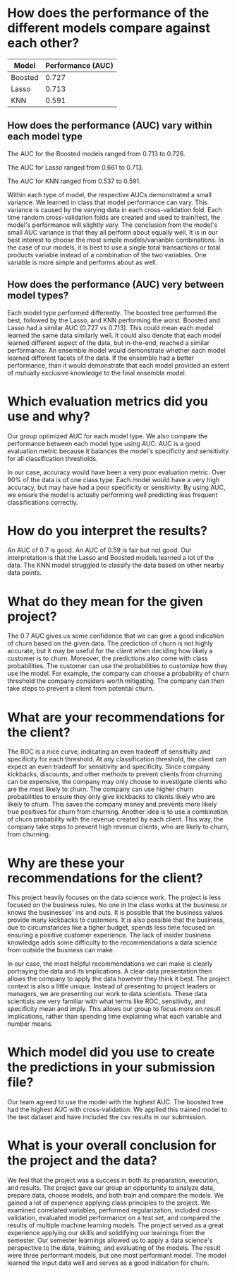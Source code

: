 

* How does the performance of the different models compare against each other?

| Model   | Performance (AUC) |
|---------+-------------------|
| Boosted |             0.727 |
| Lasso   |             0.713 |
| KNN     |             0.591 |

** How does the performance (AUC) vary within each model type

The AUC for the Boosted models ranged from 0.713 to 0.726.  

The AUC for Lasso ranged from 0.661 to 0.713.

The AUC for KNN ranged from 0.537 to 0.591.  

Within each type of model, the respective AUCs demonstrated a small variance.
We learned in class that model performance can vary.  This variance is caused by
the varying data in each cross-validation fold.  Each time random
cross-validation folds are created and used to train/test, the model's
performance will slightly vary.  The conclusion from the model's small AUC
variance is that they all perform about equally well.  It is in our best
interest to choose the most simple models/varianble combinations.  In the case
of our models, it is best to use a single total transactions or total products
variable instead of a combination of the two variables.  One variable is more
simple and performs about as well.  

** How does the performance (AUC) very between model types?

Each model type performed differently.  The boosted tree performed the best,
followed by the Lasso, and KNN performing the worst.  Boosted and Lasso had a
similar AUC (0.727 vs 0.713).  This could mean each model learned the same data
similarly well.  It could also denote that each model learned different aspect
of the data, but in-the-end, reached a similar performance.  An ensemble model
would demonstrate whether each model learned different facets of the data.  If
the ensemble had a better performance, than it would demonstrate that each model
provided an extent of mutually exclusive knowledge to the final ensemble model.

* Which evaluation metrics did you use and why?

Our group optimized AUC for each model type.  We also compare the performance
between each model type using AUC.  AUC is a good evaluation metric because it
balances the model's specificity and sensitivity for all classification
thresholds.  

In our case, accuracy would have been a very poor evaluation metric.  Over 90%
of the data is of one class type.  Each model would have a very high accuracy,
but may have had a poor specificity or sensitivity.  By using AUC, we ensure the
model is actually performing well predicting less frequent classifications correctly.

* How do you interpret the results?

An AUC of 0.7 is good.  An AUC of 0.59 is fair but not good.  Our interpretation is that the Lasso and Boosted models
learned a lot of the data. The KNN model struggled to classify the data based on
other nearby data points.  

* What do they mean for the given project?

The 0.7 AUC gives us some confidence that we can give a good indication of churn
based on the given data.  The prediction of churn is not highly accurate, but
it may be useful for the client when deciding how likely a customer is to churn.
Moreover, the predictions also come with class probabilities. The customer can
use the probabilities to customize how they use the model.  For example, the company
can choose a probability of churn threshold the company considers worth
mitigating.  The company can then take steps to prevent a client from potential churn.

* What are your recommendations for the client?

The ROC is a nice curve, indicating an even tradeoff of sensitivity and
specificity for each threshold.  At any classification threshold, the client can
expect an even tradeoff for sensitivity and specificity.  Since company
kickbacks, discounts, and other methods to prevent clients from churning can be
expensive, the company may only choose to investigate clients who are the most
likely to churn.  The company can
use higher churn probabilities to ensure they only give kickbacks to clients
likely who are likely to churn.  This saves the company money and prevents more
likely true positives for churn from churning.  Another idea is to use a
combination of churn probability with the revenue created by each client.  This
way, the company take steps to prevent high revenue clients, who are likely to churn,
from churning.  

* Why are these your recommendations for the client?

This project heavily focuses on the data science work.  The project is less
focused on the business rules.  No one in the class works at the business or
knows the businesses' ins and outs.  It is possible that the business values
provide many kickbacks to customers.  It is also possible that the business, due
to circumstances like a tigher budget, spends less time focused on ensuring a
positive customer experience.  The lack of insider business knowledge adds some
difficulty to the recommendations a data science from outside the business can
make.  

In our case, the most helpful recommendations we can make is clearly portraying
the data and its implications.  A clear data presentation then allows the
company to apply the data however they think it best.  The project context is
also a little unique.  Instead of presenting to project leaders or managers, we
are presenting our work to data scientists.  These data scientists are very
familiar with what terms like ROC, sensitivity, and specificity mean and imply.
This allows our group to focus more on result implications, rather than spending
time explaining what each variable and number means.  


* Which model did you use to create the predictions in your submission file?

Our team agreed to use the model with the highest AUC.  The boosted tree had the
highest AUC with cross-validation.  We applied this trained model to the test
dataset and have included the csv results in our submission.  

* What is your overall conclusion for the project and the data?

We feel that the project was a success in both its preparation, execution, and
results.  The project gave our group an opportunity to analyze data, prepare
data, choose models, and both train and compare the models.  We gained a lot of
experience applying class principles to the project.  We examined correlated
variables, performed regularization, included cross-validation, evaluated model
performance on a test set, and compared the results of multiple machine learning
models.  The project served as a great experience applying our skills and
solidifying our learnings from the semester.  Our semester learnings allowed us
to apply a data science's perspective to the data, training, and evaluating of
the models.  The result were three performant models, but one most performant
model.  The model learned the input data well and serves as a good indication
for churn.  
